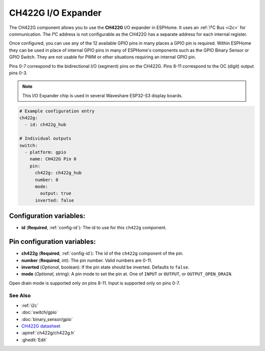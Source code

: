 CH422G I/O Expander
====================

.. seo::
    :description: Instructions for setting up CH422G digital port expanders in ESPHome.
    :image: ch422g.svg


The CH422G component allows you to use the **CH422G** I/O expander in ESPHome. 
It uses an :ref:`I²C Bus <i2c>` for communication. The I²C address is not configurable as the CH422G has a separate address for each internal register.

Once configured, you can use any of the 12 available GPIO pins in many places a GPIO pin is required.
Within ESPHome they can be used in place of internal GPIO pins in many of ESPHome's components such as the GPIO Binary Sensor or GPIO Switch. They are not usable for PWM or other situations requiring an internal GPIO pin.

Pins 0-7 correspond to the bidirectional I/O (segment) pins on the CH422G. Pins 8-11 correspond to the OC (digit) output pins 0-3.

.. note::

    This I/O Expander chip is used in several Waveshare ESP32-S3 display boards.

.. code-block:: yaml

    # Example configuration entry
    ch422g:
      - id: ch422g_hub

    # Individual outputs
    switch:
      - platform: gpio
        name: CH422G Pin 0
        pin:
          ch422g: ch422g_hub
          number: 0
          mode:
            output: true
          inverted: false


Configuration variables:
************************

- **id** (**Required**, :ref:`config-id`): The id to use for this ``ch422g`` component.



Pin configuration variables:
****************************

- **ch422g** (**Required**, :ref:`config-id`): The id of the ``ch422g`` component of the pin.
- **number** (**Required**, int): The pin number. Valid numbers are 0-11.
- **inverted** (*Optional*, boolean): If the pin state should be inverted. Defaults to ``false``.
- **mode** (*Optional*, string): A pin mode to set the pin at. One of ``INPUT`` or ``OUTPUT``, or ``OUTPUT_OPEN_DRAIN``.


Open drain mode is supported only on pins 8-11. Input is supported only on pins 0-7.


See Also
--------

- :ref:`i2c`
- :doc:`switch/gpio`
- :doc:`binary_sensor/gpio`
- `CH422G datasheet <https://www.wch-ic.com/downloads/file/315.html?time=2024-07-29%2002:02:32&code=Fxex1sTRHysGLS6ALgh7PTOOZnAACY6KTQx05vzD>`__ 
- :apiref:`ch422g/ch422g.h`
- :ghedit:`Edit`
